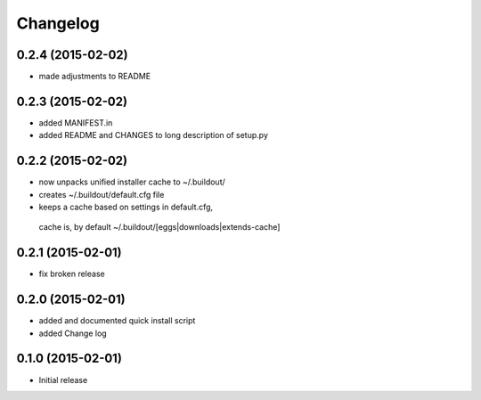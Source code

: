 Changelog
=========
0.2.4 (2015-02-02)
------------------

- made adjustments to README

0.2.3 (2015-02-02)
------------------

- added MANIFEST.in
- added README and CHANGES to long description of setup.py

0.2.2 (2015-02-02)
------------------

- now unpacks unified installer cache to ~/.buildout/
- creates ~/.buildout/default.cfg file
- keeps a cache based on settings in default.cfg, 
 cache is, by default ~/.buildout/[eggs|downloads|extends-cache]

0.2.1 (2015-02-01)
------------------

- fix broken release

0.2.0 (2015-02-01)
------------------

- added and documented quick install script
- added Change log

0.1.0 (2015-02-01)
------------------

- Initial release

